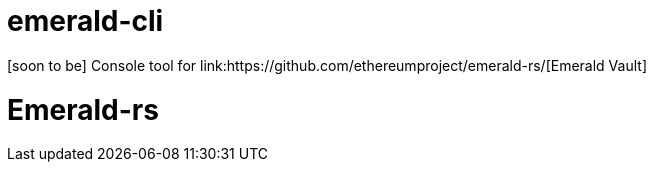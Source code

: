 # emerald-cli
[soon to be] Console tool for link:https://github.com/ethereumproject/emerald-rs/[Emerald Vault]

ifndef::badges[]
= Emerald-rs
endif::[]

ifdef::badges[]
= Emerald-cli image:https://img.shields.io/travis/ethereumproject/emerald-cli/master.svg?style=flat-square["Build Status", link="https://travis-ci.org/ethereumproject/emerald-rs"] image:https://img.shields.io/appveyor/ci/r8d8/emerald-cli/master.svg?style=flat-square["Build Status", link="https://ci.appveyor.com/project/dulanov/emerald-rs"] image:https://img.shields.io/crates/v/emerald-cli.svg?style=flat-square["Crates", link="https://crates.io/crates/emerald-cli"] image:https://img.shields.io/badge/License-Apache%202.0-blue.svg?style=flat-square&maxAge=2592000["License", link="https://github.com/ethereumproject/emerald-cli/blob/master/LICENSE"]
endif::[]